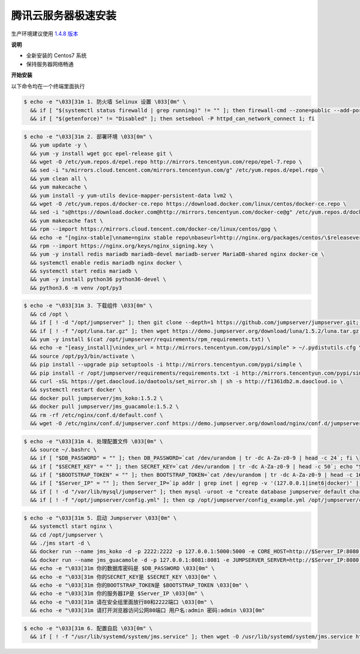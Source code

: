 腾讯云服务器极速安装
------------------------

生产环境建议使用 `1.4.8 版本 <http://docs.jumpserver.org/zh/1.4.8/setup_by_tencentcloud.html>`_

**说明**

- 全新安装的 Centos7 系统
- 保持服务器网络畅通

**开始安装**

以下命令均在一个终端里面执行

.. code-block:: shell

    $ echo -e "\033[31m 1. 防火墙 Selinux 设置 \033[0m" \
      && if [ "$(systemctl status firewalld | grep running)" != "" ]; then firewall-cmd --zone=public --add-port=80/tcp --permanent; firewall-cmd --zone=public --add-port=2222/tcp --permanent; firewall-cmd --permanent --add-rich-rule="rule family="ipv4" source address="172.17.0.0/16" port protocol="tcp" port="8080" accept"; firewall-cmd --reload; fi \
      && if [ "$(getenforce)" != "Disabled" ]; then setsebool -P httpd_can_network_connect 1; fi

.. code-block:: shell

    $ echo -e "\033[31m 2. 部署环境 \033[0m" \
      && yum update -y \
      && yum -y install wget gcc epel-release git \
      && wget -O /etc/yum.repos.d/epel.repo http://mirrors.tencentyun.com/repo/epel-7.repo \
      && sed -i "s/mirrors.cloud.tencent.com/mirrors.tencentyun.com/g" /etc/yum.repos.d/epel.repo \
      && yum clean all \
      && yum makecache \
      && yum install -y yum-utils device-mapper-persistent-data lvm2 \
      && wget -O /etc/yum.repos.d/docker-ce.repo https://download.docker.com/linux/centos/docker-ce.repo \
      && sed -i "s@https://download.docker.com@http://mirrors.tencentyun.com/docker-ce@g" /etc/yum.repos.d/docker-ce.repo \
      && yum makecache fast \
      && rpm --import https://mirrors.cloud.tencent.com/docker-ce/linux/centos/gpg \
      && echo -e "[nginx-stable]\nname=nginx stable repo\nbaseurl=http://nginx.org/packages/centos/\$releasever/\$basearch/\ngpgcheck=1\nenabled=1\ngpgkey=https://nginx.org/keys/nginx_signing.key" > /etc/yum.repos.d/nginx.repo \
      && rpm --import https://nginx.org/keys/nginx_signing.key \
      && yum -y install redis mariadb mariadb-devel mariadb-server MariaDB-shared nginx docker-ce \
      && systemctl enable redis mariadb nginx docker \
      && systemctl start redis mariadb \
      && yum -y install python36 python36-devel \
      && python3.6 -m venv /opt/py3

.. code-block:: shell

    $ echo -e "\033[31m 3. 下载组件 \033[0m" \
      && cd /opt \
      && if [ ! -d "/opt/jumpserver" ]; then git clone --depth=1 https://github.com/jumpserver/jumpserver.git; fi \
      && if [ ! -f "/opt/luna.tar.gz" ]; then wget https://demo.jumpserver.org/download/luna/1.5.2/luna.tar.gz; tar xf luna.tar.gz; chown -R root:root luna; fi \
      && yum -y install $(cat /opt/jumpserver/requirements/rpm_requirements.txt) \
      && echo -e "[easy_install]\nindex_url = http://mirrors.tencentyun.com/pypi/simple" > ~/.pydistutils.cfg \
      && source /opt/py3/bin/activate \
      && pip install --upgrade pip setuptools -i http://mirrors.tencentyun.com/pypi/simple \
      && pip install -r /opt/jumpserver/requirements/requirements.txt -i http://mirrors.tencentyun.com/pypi/simple \
      && curl -sSL https://get.daocloud.io/daotools/set_mirror.sh | sh -s http://f1361db2.m.daocloud.io \
      && systemctl restart docker \
      && docker pull jumpserver/jms_koko:1.5.2 \
      && docker pull jumpserver/jms_guacamole:1.5.2 \
      && rm -rf /etc/nginx/conf.d/default.conf \
      && wget -O /etc/nginx/conf.d/jumpserver.conf https://demo.jumpserver.org/download/nginx/conf.d/jumpserver.conf

.. code-block:: shell

    $ echo -e "\033[31m 4. 处理配置文件 \033[0m" \
      && source ~/.bashrc \
      && if [ "$DB_PASSWORD" = "" ]; then DB_PASSWORD=`cat /dev/urandom | tr -dc A-Za-z0-9 | head -c 24`; fi \
      && if [ "$SECRET_KEY" = "" ]; then SECRET_KEY=`cat /dev/urandom | tr -dc A-Za-z0-9 | head -c 50`; echo "SECRET_KEY=$SECRET_KEY" >> ~/.bashrc; fi \
      && if [ "$BOOTSTRAP_TOKEN" = "" ]; then BOOTSTRAP_TOKEN=`cat /dev/urandom | tr -dc A-Za-z0-9 | head -c 16`; echo "BOOTSTRAP_TOKEN=$BOOTSTRAP_TOKEN" >> ~/.bashrc; fi \
      && if [ "$Server_IP" = "" ]; then Server_IP=`ip addr | grep inet | egrep -v '(127.0.0.1|inet6|docker)' | awk '{print $2}' | tr -d "addr:" | head -n 1 | cut -d / -f1`; fi \
      && if [ ! -d "/var/lib/mysql/jumpserver" ]; then mysql -uroot -e "create database jumpserver default charset 'utf8';grant all on jumpserver.* to 'jumpserver'@'127.0.0.1' identified by '$DB_PASSWORD';flush privileges;"; fi \
      && if [ ! -f "/opt/jumpserver/config.yml" ]; then cp /opt/jumpserver/config_example.yml /opt/jumpserver/config.yml; sed -i "s/SECRET_KEY:/SECRET_KEY: $SECRET_KEY/g" /opt/jumpserver/config.yml; sed -i "s/BOOTSTRAP_TOKEN:/BOOTSTRAP_TOKEN: $BOOTSTRAP_TOKEN/g" /opt/jumpserver/config.yml; sed -i "s/# DEBUG: true/DEBUG: false/g" /opt/jumpserver/config.yml; sed -i "s/# LOG_LEVEL: DEBUG/LOG_LEVEL: ERROR/g" /opt/jumpserver/config.yml; sed -i "s/# SESSION_EXPIRE_AT_BROWSER_CLOSE: false/SESSION_EXPIRE_AT_BROWSER_CLOSE: true/g" /opt/jumpserver/config.yml; sed -i "s/DB_PASSWORD: /DB_PASSWORD: $DB_PASSWORD/g" /opt/jumpserver/config.yml; fi

.. code-block:: shell

    $ echo -e "\033[31m 5. 启动 Jumpserver \033[0m" \
      && systemctl start nginx \
      && cd /opt/jumpserver \
      && ./jms start -d \
      && docker run --name jms_koko -d -p 2222:2222 -p 127.0.0.1:5000:5000 -e CORE_HOST=http://$Server_IP:8080 -e BOOTSTRAP_TOKEN=$BOOTSTRAP_TOKEN --restart=always jumpserver/jms_koko:1.5.2 \
      && docker run --name jms_guacamole -d -p 127.0.0.1:8081:8081 -e JUMPSERVER_SERVER=http://$Server_IP:8080 -e BOOTSTRAP_TOKEN=$BOOTSTRAP_TOKEN --restart=always jumpserver/jms_guacamole:1.5.2 \
      && echo -e "\033[31m 你的数据库密码是 $DB_PASSWORD \033[0m" \
      && echo -e "\033[31m 你的SECRET_KEY是 $SECRET_KEY \033[0m" \
      && echo -e "\033[31m 你的BOOTSTRAP_TOKEN是 $BOOTSTRAP_TOKEN \033[0m" \
      && echo -e "\033[31m 你的服务器IP是 $Server_IP \033[0m" \
      && echo -e "\033[31m 请在安全组里面放行80和2222端口 \033[0m" \
      && echo -e "\033[31m 请打开浏览器访问公网80端口 用户名:admin 密码:admin \033[0m"

.. code-block:: shell

    $ echo -e "\033[31m 6. 配置自启 \033[0m" \
      && if [ ! -f "/usr/lib/systemd/system/jms.service" ]; then wget -O /usr/lib/systemd/system/jms.service https://demo.jumpserver.org/download/shell/centos/jms.service; chmod 755 /usr/lib/systemd/system/jms.service; systemctl enable jms; fi
